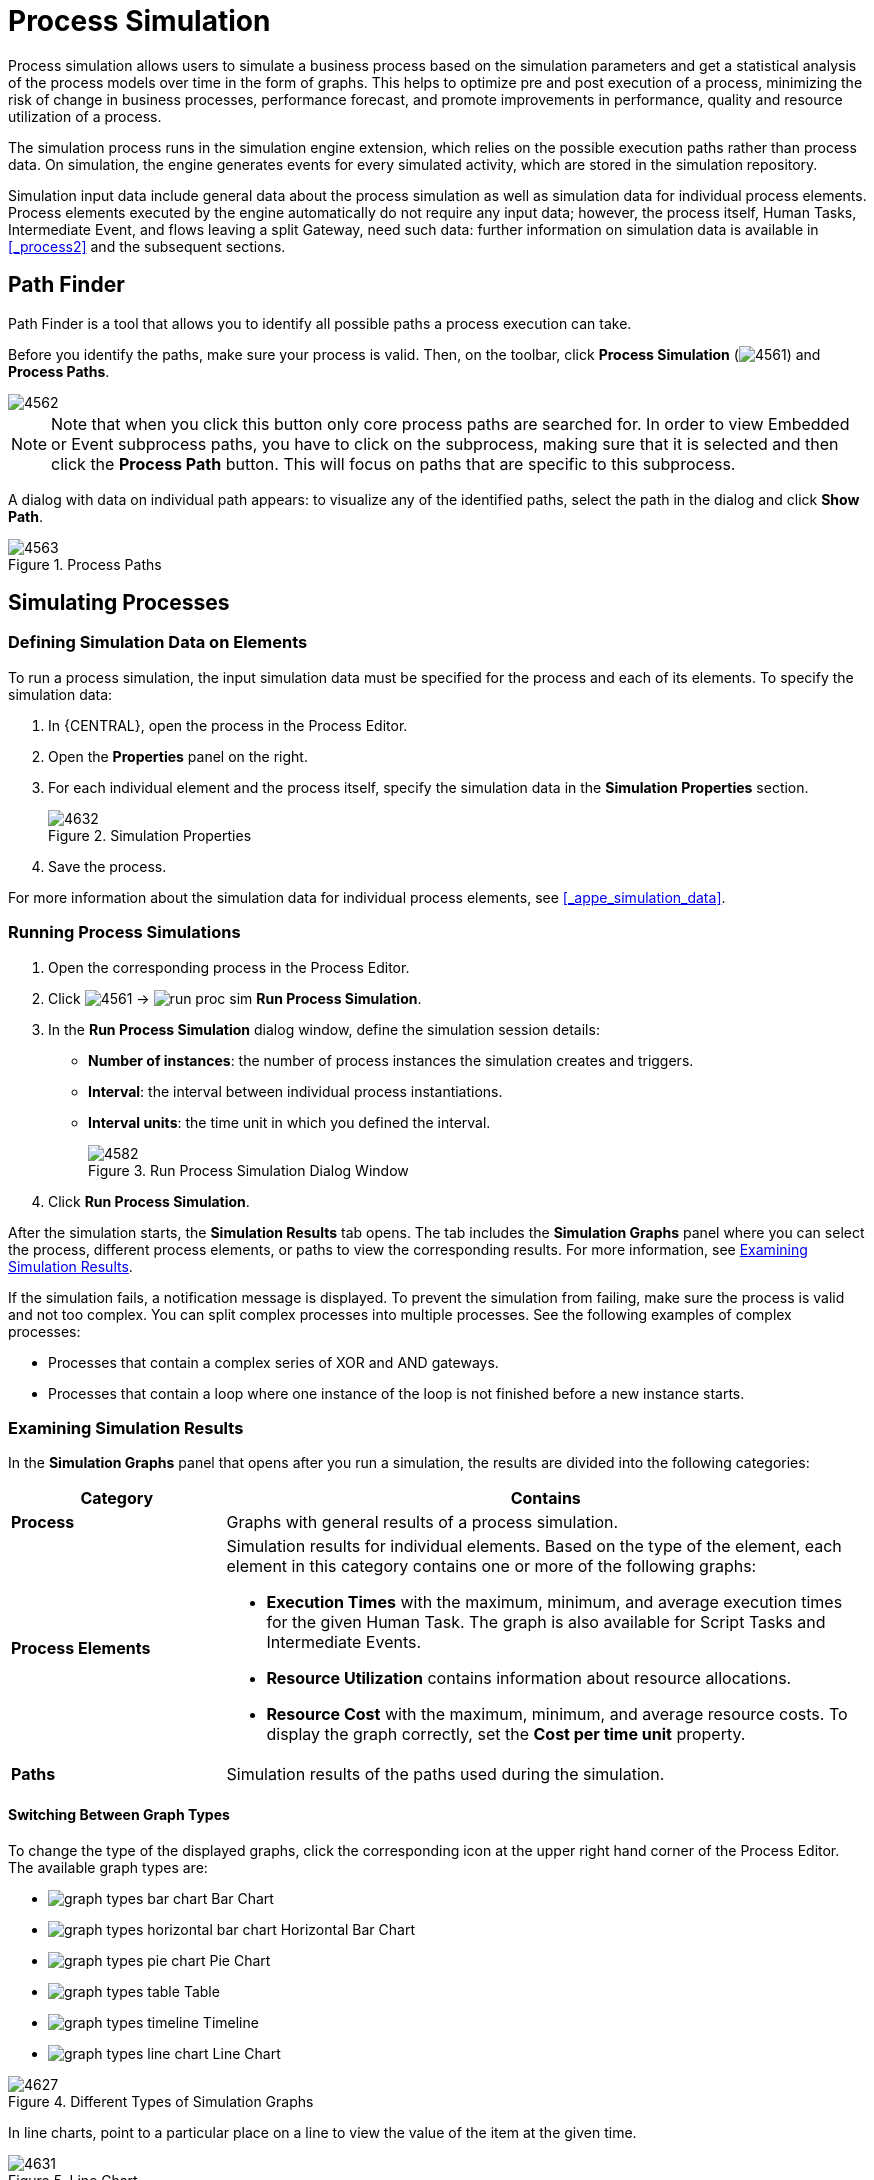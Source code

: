 [id='_chap_process_simulation']
= Process Simulation

Process simulation allows users to simulate a business process based on the simulation parameters and get a statistical analysis of the process models over time in the form of graphs. This helps to optimize pre and post execution of a process, minimizing the risk of change in business processes, performance forecast, and promote improvements in performance, quality and resource utilization of a process.

The simulation process runs in the simulation engine extension, which relies on the possible execution paths rather than process data. On simulation, the engine generates events for every simulated activity, which are stored in the simulation repository.

Simulation input data include general data about the process simulation as well as simulation data for individual process elements. Process elements executed by the engine automatically do not require any input data; however, the process itself, Human Tasks, Intermediate Event, and flows leaving a split Gateway, need such data: further information on simulation data is available in <<_process2>> and the subsequent sections.

== Path Finder

Path Finder is a tool that allows you to identify all possible paths a process execution can take.

Before you identify the paths, make sure your process is valid. Then, on the toolbar, click *Process Simulation* (image:4561.png[]) and *Process Paths*.

image::4562.png[]

NOTE: Note that when you click this button only core process paths are searched for. In order to view Embedded or Event subprocess paths, you have to click on the subprocess, making sure that it is selected and then click the *Process Path* button. This will focus on paths that are specific to this subprocess.

A dialog with data on individual path appears: to visualize any of the identified paths, select the path in the dialog and click *Show Path*.

.Process Paths
image::4563.png[]

[id='_sect_simulating_a_process']
== Simulating Processes

[id='_defining_simulation_data_on_elements']
=== Defining Simulation Data on Elements

To run a process simulation, the input simulation data must be specified for the process and each of its elements. To specify the simulation data:

. In {CENTRAL}, open the process in the Process Editor.
. Open the *Properties* panel on the right.
. For each individual element and the process itself, specify the simulation data in the *Simulation Properties* section.
+
.Simulation Properties
image::4632.png[]
. Save the process.

For more information about the simulation data for individual process elements, see <<_appe_simulation_data>>.

[id='_running_a_simulation']
=== Running Process Simulations

. Open the corresponding process in the Process Editor.
. Click image:4561.png[] -> image:run_proc_sim.png[] *Run Process Simulation*.
. In the *Run Process Simulation* dialog window, define the simulation session details:
+
  * *Number of instances*: the number of process instances the simulation creates and triggers.
  * *Interval*: the interval between individual process instantiations.
  * *Interval units*: the time unit in which you defined the interval.
+
.Run Process Simulation Dialog Window
image::4582.png[]
. Click *Run Process Simulation*.

After the simulation starts, the *Simulation Results* tab opens. The tab includes the *Simulation Graphs* panel where you can select the process, different process elements, or paths to view the corresponding results. For more information, see <<_examining_simulation_results>>.

If the simulation fails, a notification message is displayed. To prevent the simulation from failing, make sure the process is valid and not too complex. You can split complex processes into multiple processes. See the following examples of complex processes:

* Processes that contain a complex series of XOR and AND gateways.
* Processes that contain a loop where one instance of the loop is not finished before a new instance starts.

[id='_examining_simulation_results']
=== Examining Simulation Results

In the *Simulation Graphs* panel that opens after you run a simulation, the results are divided into the following categories:

[cols="25%,75%a", options="header"]
|===
|Category
|Contains

|*Process*
|Graphs with general results of a process simulation.

|*Process Elements*
|Simulation results for individual elements. Based on the type of the element, each element in this category contains one or more of the following graphs:

* *Execution Times* with the maximum, minimum, and average execution times for the given Human Task. The graph is also available for Script Tasks and Intermediate Events.
* *Resource Utilization* contains information about resource allocations.
* *Resource Cost* with the maximum, minimum, and average resource costs. To display the graph correctly, set the *Cost per time unit* property.

|*Paths*
|Simulation results of the paths used during the simulation.
|===

[id='_graph_types']
==== Switching Between Graph Types

To change the type of the displayed graphs, click the corresponding icon at the upper right hand corner of the Process Editor. The available graph types are:

* image:graph-types-bar-chart.png[] Bar Chart
* image:graph-types-horizontal-bar-chart.png[] Horizontal Bar Chart
* image:graph-types-pie-chart.png[] Pie Chart
* image:graph-types-table.png[] Table
* image:graph-types-timeline.png[] Timeline
* image:graph-types-line-chart.png[] Line Chart

.Different Types of Simulation Graphs
image::4627.png[]

In line charts, point to a particular place on a line to view the value of the item at the given time.

.Line Chart
image::4631.png[]

[id='_filters']
==== Filtering in Graphs

To filter the displayed data in a chart, click the corresponding coloured radio button in the chart legend.

.Filtering the Maximum Value
image::4628.png[]

[id='_timeline']
==== Viewing Graph Timeline

The timeline feature enables you to view the graph in a particular stage during simulation execution. Every event is included in the timeline as a new status.

To activate the feature, click image:graph-types-timeline.png[] at the upper right hand corner. After the timeline opens, you can click the arrows on the right and left from the chart to move through the timeline. The data for the particular moment are applied to the chart instantly.

.Process Simulation Timeline
image::4630.png[]
